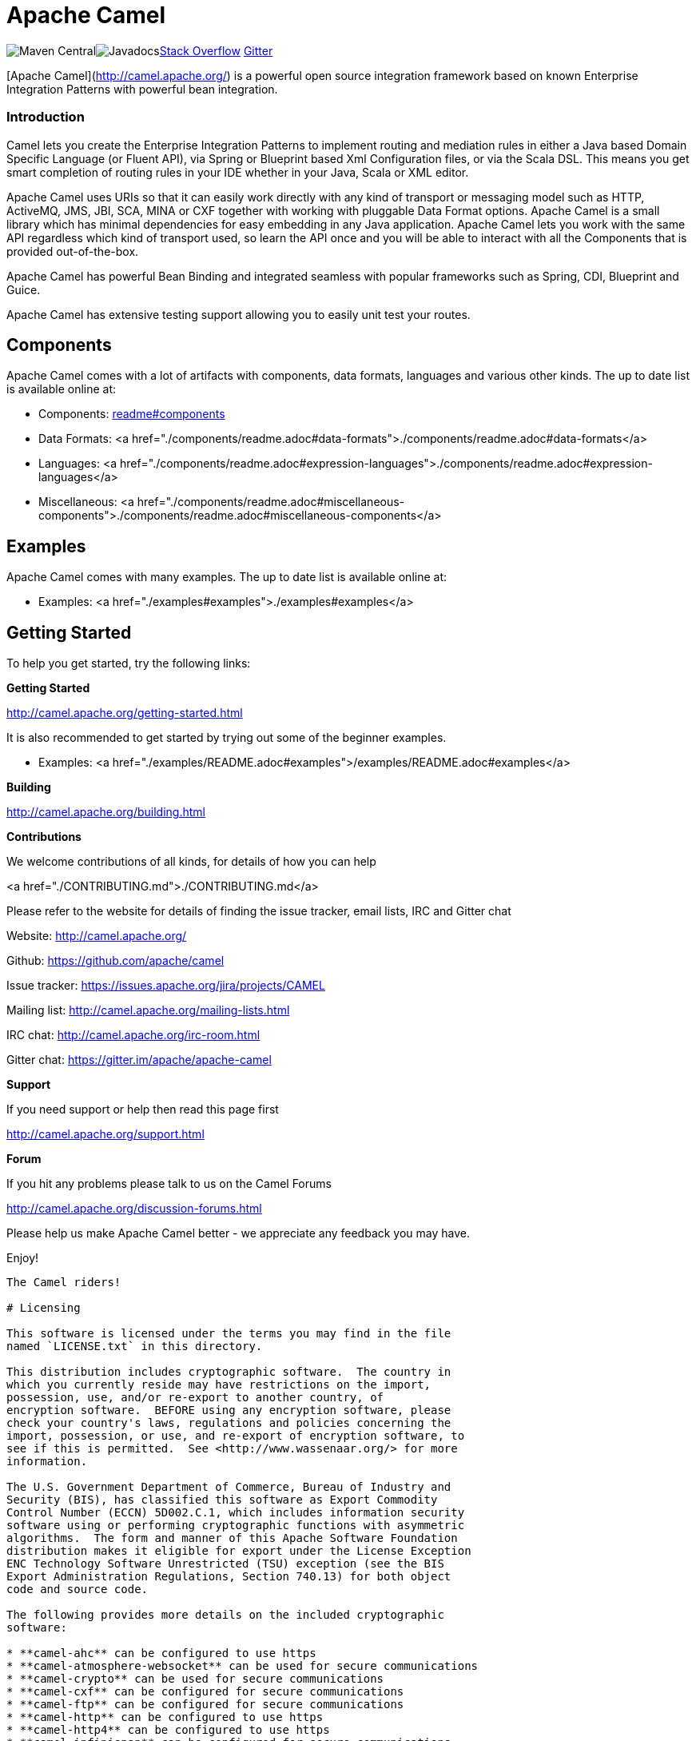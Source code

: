 = Apache Camel

image:https://maven-badges.herokuapp.com/maven-central/org.apache.camel/apache-camel/badge.svg?style=flat-square[Maven Central]image:http://www.javadoc.io/badge/org.apache.camel/apache-camel.svg?color=brightgreen[Javadocs]link:https://img.shields.io/:stack%20overflow-apache--camel-brightgreen.svg[Stack Overflow]
https://img.shields.io/gitter/room/apache/apache-camel.js.svg[Gitter]
 

[Apache Camel](http://camel.apache.org/) is a powerful open source integration framework based on known
Enterprise Integration Patterns with powerful bean integration.

### Introduction

Camel lets you create the Enterprise Integration Patterns to implement routing
and mediation rules in either a Java based Domain Specific Language (or Fluent API),
via Spring or Blueprint based Xml Configuration files, or via the Scala DSL.
This means you get smart completion of routing rules in your IDE whether
in your Java, Scala or XML editor.

Apache Camel uses URIs so that it can easily work directly with any kind of
transport or messaging model such as HTTP, ActiveMQ, JMS, JBI, SCA, MINA
or CXF together with working with pluggable Data Format options.
Apache Camel is a small library which has minimal dependencies for easy embedding
in any Java application. Apache Camel lets you work with the same API regardless
which kind of transport used, so learn the API once and you will be able to
interact with all the Components that is provided out-of-the-box.

Apache Camel has powerful Bean Binding and integrated seamless with
popular frameworks such as Spring, CDI, Blueprint and Guice.

Apache Camel has extensive testing support allowing you to easily
unit test your routes.

## Components

Apache Camel comes with a lot of artifacts with components, data formats, languages and various other kinds.
The up to date list is available online at:

* Components: link:components/readme.adoc#components[readme#components]
* Data Formats: <a href="./components/readme.adoc#data-formats">./components/readme.adoc#data-formats</a>
* Languages: <a href="./components/readme.adoc#expression-languages">./components/readme.adoc#expression-languages</a>
* Miscellaneous: <a href="./components/readme.adoc#miscellaneous-components">./components/readme.adoc#miscellaneous-components</a>

## Examples

Apache Camel comes with many examples.
The up to date list is available online at:

* Examples: <a href="./examples#examples">./examples#examples</a>

## Getting Started

To help you get started, try the following links:

**Getting Started**
  
<http://camel.apache.org/getting-started.html>

It is also recommended to get started by trying out some of the beginner examples.

* Examples: <a href="./examples/README.adoc#examples">/examples/README.adoc#examples</a>

**Building**
  
<http://camel.apache.org/building.html>

**Contributions**

We welcome contributions of all kinds, for details of how you can help
  
<a href="./CONTRIBUTING.md">./CONTRIBUTING.md</a>

Please refer to the website for details of finding the issue tracker, 
email lists, IRC and Gitter chat
  
Website: <http://camel.apache.org/>

Github: <https://github.com/apache/camel>

Issue tracker: <https://issues.apache.org/jira/projects/CAMEL>

Mailing list: <http://camel.apache.org/mailing-lists.html>

IRC chat: <http://camel.apache.org/irc-room.html>

Gitter chat: <https://gitter.im/apache/apache-camel>


**Support**

If you need support or help then read this page first
  
<http://camel.apache.org/support.html>

**Forum**

If you hit any problems please talk to us on the Camel Forums
  
<http://camel.apache.org/discussion-forums.html>

Please help us make Apache Camel better - we appreciate any feedback 
you may have.

Enjoy!

-----------------
The Camel riders!

# Licensing

This software is licensed under the terms you may find in the file
named `LICENSE.txt` in this directory.
   
This distribution includes cryptographic software.  The country in
which you currently reside may have restrictions on the import,
possession, use, and/or re-export to another country, of
encryption software.  BEFORE using any encryption software, please
check your country's laws, regulations and policies concerning the
import, possession, or use, and re-export of encryption software, to
see if this is permitted.  See <http://www.wassenaar.org/> for more
information.

The U.S. Government Department of Commerce, Bureau of Industry and
Security (BIS), has classified this software as Export Commodity
Control Number (ECCN) 5D002.C.1, which includes information security
software using or performing cryptographic functions with asymmetric
algorithms.  The form and manner of this Apache Software Foundation
distribution makes it eligible for export under the License Exception
ENC Technology Software Unrestricted (TSU) exception (see the BIS
Export Administration Regulations, Section 740.13) for both object
code and source code.

The following provides more details on the included cryptographic
software:

* **camel-ahc** can be configured to use https
* **camel-atmosphere-websocket** can be used for secure communications
* **camel-crypto** can be used for secure communications
* **camel-cxf** can be configured for secure communications
* **camel-ftp** can be configured for secure communications
* **camel-http** can be configured to use https
* **camel-http4** can be configured to use https
* **camel-infinispan** can be configured for secure communications
* **camel-jasypt** can be used for secure communications
* **camel-jetty** can be configured to use https
* **camel-mail** can be configured for secure communications
* **camel-nagios** can be configured for secure communications
* **camel-netty-http** can be configured to use https
* **camel-netty4-http** can be configured to use https
* **camel-undertow** can be configured to use https
* **camel-xmlsecurity** can be configured for secure communications

